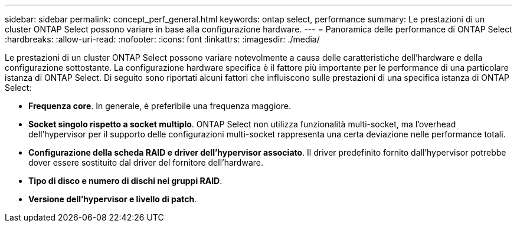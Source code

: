 ---
sidebar: sidebar 
permalink: concept_perf_general.html 
keywords: ontap select, performance 
summary: Le prestazioni di un cluster ONTAP Select possono variare in base alla configurazione hardware. 
---
= Panoramica delle performance di ONTAP Select
:hardbreaks:
:allow-uri-read: 
:nofooter: 
:icons: font
:linkattrs: 
:imagesdir: ./media/


[role="lead"]
Le prestazioni di un cluster ONTAP Select possono variare notevolmente a causa delle caratteristiche dell'hardware e della configurazione sottostante. La configurazione hardware specifica è il fattore più importante per le performance di una particolare istanza di ONTAP Select. Di seguito sono riportati alcuni fattori che influiscono sulle prestazioni di una specifica istanza di ONTAP Select:

* *Frequenza core*. In generale, è preferibile una frequenza maggiore.
* *Socket singolo rispetto a socket multiplo*. ONTAP Select non utilizza funzionalità multi-socket, ma l'overhead dell'hypervisor per il supporto delle configurazioni multi-socket rappresenta una certa deviazione nelle performance totali.
* *Configurazione della scheda RAID e driver dell'hypervisor associato*. Il driver predefinito fornito dall'hypervisor potrebbe dover essere sostituito dal driver del fornitore dell'hardware.
* *Tipo di disco e numero di dischi nei gruppi RAID*.
* *Versione dell'hypervisor e livello di patch*.

